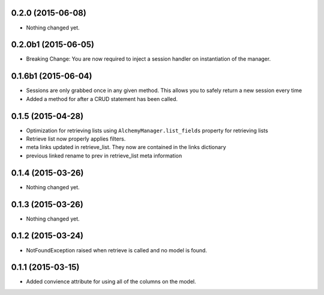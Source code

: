 0.2.0 (2015-06-08)
==================

- Nothing changed yet.


0.2.0b1 (2015-06-05)
====================

- Breaking Change: You are now required to inject a session handler on instantiation of the manager.


0.1.6b1 (2015-06-04)
====================

- Sessions are only grabbed once in any given method.  This allows you to safely return a new session every time
- Added a method for after a CRUD statement has been called.


0.1.5 (2015-04-28)
==================

- Optimization for retrieving lists using ``AlchemyManager.list_fields`` property for retrieving lists
- Retrieve list now properly applies filters.
- meta links updated in retrieve_list.  They now are contained in the links dictionary
- previous linked rename to prev in retrieve_list meta information


0.1.4 (2015-03-26)
==================

- Nothing changed yet.


0.1.3 (2015-03-26)
==================

- Nothing changed yet.


0.1.2 (2015-03-24)
==================

- NotFoundException raised when retrieve is called and no model is found.


0.1.1 (2015-03-15)
==================

- Added convience attribute for using all of the columns on the model.
